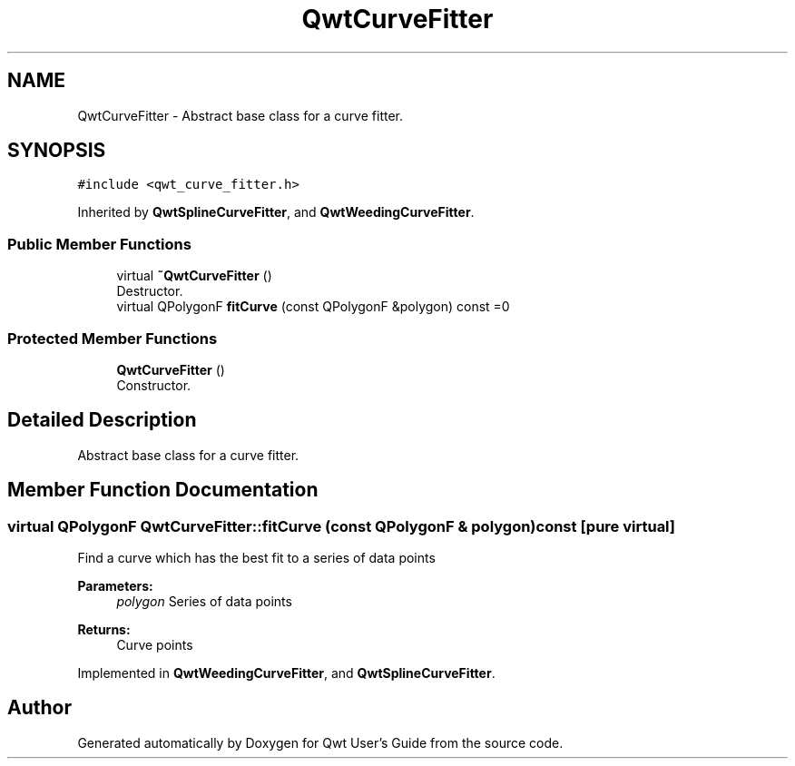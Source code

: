 .TH "QwtCurveFitter" 3 "Wed Jan 2 2019" "Version 6.1.4" "Qwt User's Guide" \" -*- nroff -*-
.ad l
.nh
.SH NAME
QwtCurveFitter \- Abstract base class for a curve fitter\&.  

.SH SYNOPSIS
.br
.PP
.PP
\fC#include <qwt_curve_fitter\&.h>\fP
.PP
Inherited by \fBQwtSplineCurveFitter\fP, and \fBQwtWeedingCurveFitter\fP\&.
.SS "Public Member Functions"

.in +1c
.ti -1c
.RI "virtual \fB~QwtCurveFitter\fP ()"
.br
.RI "Destructor\&. "
.ti -1c
.RI "virtual QPolygonF \fBfitCurve\fP (const QPolygonF &polygon) const =0"
.br
.in -1c
.SS "Protected Member Functions"

.in +1c
.ti -1c
.RI "\fBQwtCurveFitter\fP ()"
.br
.RI "Constructor\&. "
.in -1c
.SH "Detailed Description"
.PP 
Abstract base class for a curve fitter\&. 
.SH "Member Function Documentation"
.PP 
.SS "virtual QPolygonF QwtCurveFitter::fitCurve (const QPolygonF & polygon) const\fC [pure virtual]\fP"
Find a curve which has the best fit to a series of data points
.PP
\fBParameters:\fP
.RS 4
\fIpolygon\fP Series of data points 
.RE
.PP
\fBReturns:\fP
.RS 4
Curve points 
.RE
.PP

.PP
Implemented in \fBQwtWeedingCurveFitter\fP, and \fBQwtSplineCurveFitter\fP\&.

.SH "Author"
.PP 
Generated automatically by Doxygen for Qwt User's Guide from the source code\&.
